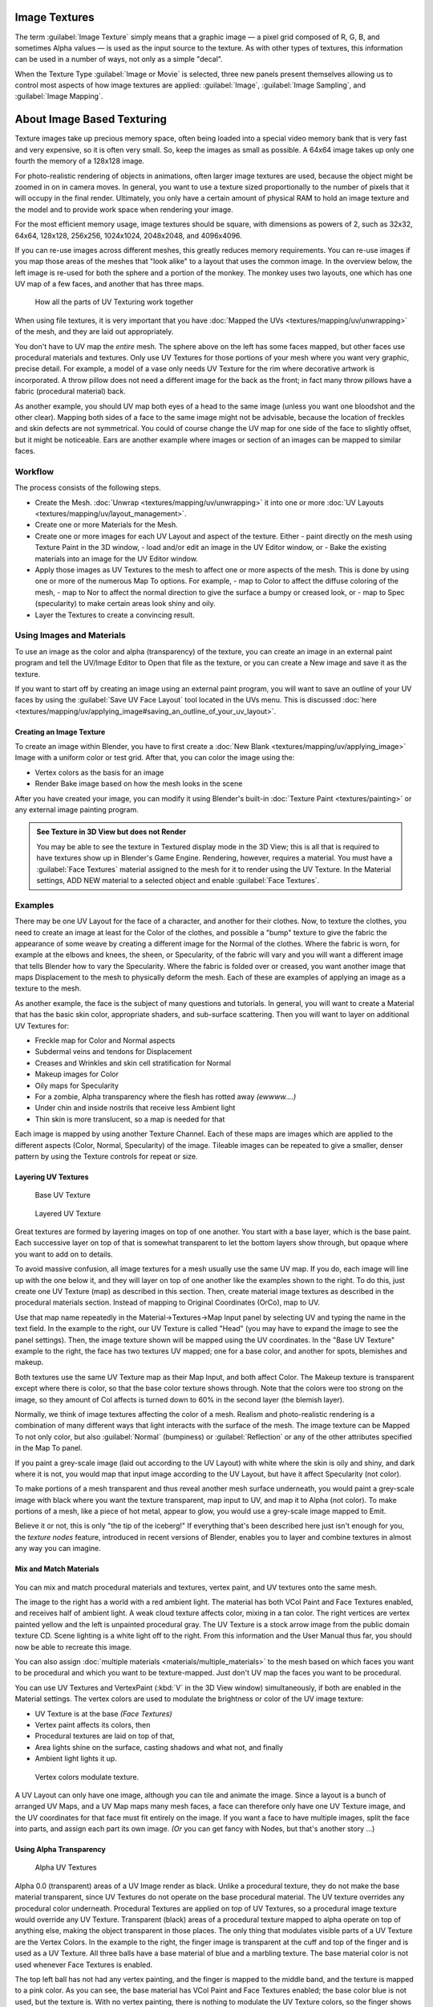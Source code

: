 
Image Textures
==============

The term :guilabel:`Image Texture` simply means that a graphic image — a pixel grid
composed of R, G, B,
and sometimes Alpha values — is used as the input source to the texture.
As with other types of textures, this information can be used in a number of ways,
not only as a simple "decal".

When the Texture Type :guilabel:`Image or Movie` is selected, three new panels present
themselves allowing us to control most aspects of how image textures are applied:
:guilabel:`Image`\ , :guilabel:`Image Sampling`\ , and :guilabel:`Image Mapping`\ .


About Image Based Texturing
===========================

Texture images take up precious memory space,
often being loaded into a special video memory bank that is very fast and very expensive,
so it is often very small. So, keep the images as small as possible.
A 64x64 image takes up only one fourth the memory of a 128x128 image.

For photo-realistic rendering of objects in animations, often larger image textures are used,
because the object might be zoomed in on in camera moves. In general, you want to use a
texture sized proportionally to the number of pixels that it will occupy in the final render.
Ultimately, you only have a certain amount of physical RAM to hold an image texture and the
model and to provide work space when rendering your image.

For the most efficient memory usage, image textures should be square,
with dimensions as powers of 2, such as 32x32, 64x64, 128x128, 256x256, 1024x1024, 2048x2048,
and 4096x4096.

If you can re-use images across different meshes, this greatly reduces memory requirements.
You can re-use images if you map those areas of the meshes that "look alike" to a layout that
uses the common image. In the overview below,
the left image is re-used for both the sphere and a portion of the monkey.
The monkey uses two layouts, one which has one UV map of a few faces,
and another that has three maps.


.. figure:: /images/Manual-UV-Overview.jpg

   How all the parts of UV Texturing work together


When using file textures, it is very important that you have :doc:`Mapped the UVs <textures/mapping/uv/unwrapping>` of the mesh, and they are laid out appropriately.

You don't have to UV map the *entire* mesh.
The sphere above on the left has some faces mapped,
but other faces use procedural materials and textures.
Only use UV Textures for those portions of your mesh where you want very graphic,
precise detail. For example,
a model of a vase only needs UV Texture for the rim where decorative artwork is incorporated.
A throw pillow does not need a different image for the back as the front;
in fact many throw pillows have a fabric (procedural material) back.

As another example, you should UV map both eyes of a head to the same image
(unless you want one bloodshot and the other clear).
Mapping both sides of a face to the same image might not be advisable,
because the location of freckles and skin defects are not symmetrical.
You could of course change the UV map for one side of the face to slightly offset,
but it might be noticeable.
Ears are another example where images or section of an images can be mapped to similar faces.


Workflow
--------

The process consists of the following steps.

- Create the Mesh. :doc:`Unwrap <textures/mapping/uv/unwrapping>` it into one or more :doc:`UV Layouts <textures/mapping/uv/layout_management>`\ .
- Create one or more Materials for the Mesh.
- Create one or more images for each UV Layout and aspect of the texture. Either
  - paint directly on the mesh using Texture Paint in the 3D window,
  - load and/or edit an image in the UV Editor window, or
  - Bake the existing materials into an image for the UV Editor window.
- Apply those images as UV Textures to the mesh to affect one or more aspects of the mesh. This is done by using one or more of the numerous Map To options. For example,
  - map to Color to affect the diffuse coloring of the mesh,
  - map to Nor to affect the normal direction to give the surface a bumpy or creased look, or
  - map to Spec (specularity) to make certain areas look shiny and oily.
- Layer the Textures to create a convincing result.


Using Images and Materials
--------------------------

To use an image as the color and alpha (transparency) of the texture, you can create an image
in an external paint program and tell the UV/Image Editor to Open that file as the texture,
or you can create a New image and save it as the texture.

If you want to start off by creating an image using an external paint program, you will want to save an outline of your UV faces by using the :guilabel:`Save UV Face Layout` tool located in the UVs menu. This is discussed :doc:`here <textures/mapping/uv/applying_image#saving_an_outline_of_your_uv_layout>`\ .


Creating an Image Texture
~~~~~~~~~~~~~~~~~~~~~~~~~

To create an image within Blender, you have to first create a :doc:`New Blank <textures/mapping/uv/applying_image>` Image with a uniform color or test grid. After that, you can color the image using the:


- Vertex colors as the basis for an image
- Render Bake image based on how the mesh looks in the scene

After you have created your image, you can modify it using Blender's built-in :doc:`Texture Paint <textures/painting>` or any external image painting program.


.. admonition:: See Texture in 3D View but does not Render
   :class: note

   You may be able to see the texture in Textured display mode in the 3D View;
   this is all that is required to have textures show up in Blender's Game Engine. Rendering, however,
   requires a material.
   You must have a :guilabel:`Face Textures` material assigned to the mesh for it to render using the UV Texture.
   In the Material settings, ADD NEW material to a selected object and enable :guilabel:`Face Textures`.



Examples
--------

There may be one UV Layout for the face of a character, and another for their clothes. Now,
to texture the clothes, you need to create an image at least for the Color of the clothes, and
possible a "bump" texture to give the fabric the appearance of some weave by creating a
different image for the Normal of the clothes. Where the fabric is worn,
for example at the elbows and knees, the sheen, or Specularity, of the fabric will vary and
you will want a different image that tells Blender how to vary the Specularity.
Where the fabric is folded over or creased,
you want another image that maps Displacement to the mesh to physically deform the mesh.
Each of these are examples of applying an image as a texture to the mesh.

As another example, the face is the subject of many questions and tutorials. In general,
you will want to create a Material that has the basic skin color, appropriate shaders,
and sub-surface scattering. Then you will want to layer on additional UV Textures for:

- Freckle map for Color and Normal aspects
- Subdermal veins and tendons for Displacement
- Creases and Wrinkles and skin cell stratification for Normal
- Makeup images for Color
- Oily maps for Specularity
- For a zombie, Alpha transparency where the flesh has rotted away *(ewwww....)*
- Under chin and inside nostrils that receive less Ambient light
- Thin skin is more translucent, so a map is needed for that

Each image is mapped by using another Texture Channel.
Each of these maps are images which are applied to the different aspects (Color, Normal,
Specularity) of the image. Tileable images can be repeated to give a smaller,
denser pattern by using the Texture controls for repeat or size.


Layering UV Textures
~~~~~~~~~~~~~~~~~~~~

.. figure:: /images/Manual-UV-Layer_One.jpg
   :width: 300px
   :figwidth: 300px

   Base UV Texture


.. figure:: /images/Manual-UV-Layer-Two.jpg
   :width: 300px
   :figwidth: 300px

   Layered UV Texture


Great textures are formed by layering images on top of one another.
You start with a base layer, which is the base paint. Each successive layer on top of that is
somewhat transparent to let the bottom layers show through,
but opaque where you want to add on to details.

To avoid massive confusion, all image textures for a mesh usually use the same UV map.
If you do, each image will line up with the one below it,
and they will layer on top of one another like the examples shown to the right. To do this,
just create one UV Texture (map) as described in this section. Then,
create material image textures as described in the procedural materials section.
Instead of mapping to Original Coordinates (OrCo), map to UV.

Use that map name repeatedly in the Material→Textures→Map Input panel by selecting UV and
typing the name in the text field. In the example to the right,
our UV Texture is called "Head" (you may have to expand the image to see the panel settings).
Then, the image texture shown will be mapped using the UV coordinates.
In the "Base UV Texture" example to the right, the face has two textures UV mapped;
one for a base color, and another for spots, blemishes and makeup.

Both textures use the same UV Texture map as their Map Input, and both affect Color.
The Makeup texture is transparent except where there is color,
so that the base color texture shows through.
Note that the colors were too strong on the image,
so they amount of Col affects is turned down to 60% in the second layer (the blemish layer).

Normally, we think of image textures affecting the color of a mesh. Realism and
photo-realistic rendering is a combination of many different ways that light interacts with
the surface of the mesh. The image texture can be Mapped To not only color,
but also :guilabel:`Normal` (bumpiness)
or :guilabel:`Reflection` or any of the other attributes specified in the Map To panel.

If you paint a grey-scale image (laid out according to the UV Layout)
with white where the skin is oily and shiny, and dark where it is not,
you would map that input image according to the UV Layout, but have it affect Specularity
(not color).

To make portions of a mesh transparent and thus reveal another mesh surface underneath,
you would paint a grey-scale image with black where you want the texture transparent,
map input to UV, and map it to Alpha (not color). To make portions of a mesh,
like a piece of hot metal, appear to glow, you would use a grey-scale image mapped to Emit.

Believe it or not, this is only "the tip of the iceberg!"  If everything that's been described
here just isn't enough for you, the *texture nodes* feature,
introduced in recent versions of Blender,
enables you to layer and combine textures in almost any way you can imagine.


Mix and Match Materials
~~~~~~~~~~~~~~~~~~~~~~~

.. figure:: /images/Manual-UV-MixMat.jpg


You can mix and match procedural materials and textures, vertex paint,
and UV textures onto the same mesh.

The image to the right has a world with a red ambient light.
The material has both VCol Paint and Face Textures enabled,
and receives half of ambient light. A weak cloud texture affects color, mixing in a tan color.
The right vertices are vertex painted yellow and the left is unpainted procedural gray.
The UV Texture is a stock arrow image from the public domain texture CD.
Scene lighting is a white light off to the right.
From this information and the User Manual thus far,
you should now be able to recreate this image.

You can also assign :doc:`multiple materials <materials/multiple_materials>` to the mesh based on which faces you want to be procedural and which you want to be texture-mapped. Just don't UV map the faces you want to be procedural.

You can use UV Textures and VertexPaint (\ :kbd:`V` in the 3D View window) simultaneously,
if both are enabled in the Material settings.
The vertex colors are used to modulate the brightness or color of the UV image texture:

- UV Texture is at the base *(Face Textures)*
- Vertex paint affects its colors, then
- Procedural textures are laid on top of that,
- Area lights shine on the surface, casting shadows and what not, and finally
- Ambient light lights it up.


.. figure:: /images/Manual-Part-IV-uv04.jpg
   :width: 550px
   :figwidth: 550px

   Vertex colors modulate texture.


A UV Layout can only have one image, although you can tile and animate the image.
Since a layout is a bunch of arranged UV Maps, and a UV Map maps many mesh faces,
a face can therefore only have one UV Texture image,
and the UV coordinates for that face must fit entirely on the image.
If you want a face to have multiple images, split the face into parts,
and assign each part its own image.  *(Or* you can get fancy with Nodes,
but that's another story ...)


Using Alpha Transparency
~~~~~~~~~~~~~~~~~~~~~~~~

.. figure:: /images/Manual-UV-Alpha.jpg
   :width: 200px
   :figwidth: 200px

   Alpha UV Textures


Alpha 0.0 (transparent) areas of a UV Image render as black. Unlike a procedural texture,
they do not make the base material transparent,
since UV Textures do not operate on the base procedural material.
The UV texture overrides any procedural color underneath.
Procedural Textures are applied on top of UV Textures,
so a procedural image texture would override any UV Texture. Transparent (black)
areas of a procedural texture mapped to alpha operate on top of anything else,
making the object transparent in those places.
The only thing that modulates visible parts of a UV Texture are the Vertex Colors.
In the example to the right,
the finger image is transparent at the cuff and top of the finger and is used as a UV Texture.
All three balls have a base material of blue and a marbling texture.
The base material color is not used whenever Face Textures is enabled.

The top left ball has not had any vertex painting,
and the finger is mapped to the middle band, and the texture is mapped to a pink color.
As you can see, the base material has VCol Paint and Face Textures enabled;
the base color blue is not used, but the texture is. With no vertex painting,
there is nothing to modulate the UV Texture colors, so the finger shows as white.
Transparent areas of the UV Image show as black.

The top right ball has had a pink vertex color applied to the vertical band of faces
(in the 3D View window, select the faces in UV Paint mode, switch to Vertex Paint mode,
pick a pink color, and :guilabel:`Paint→Set Vertex Colors`\ ).
The finger is mapped to the middle vertical band of faces,
and VCol and Face Textures are enabled.
The texture is mapped to Alpha black and multiplies the base material alpha value which is 1.
0. Thus, white areas of the texture are 1.0, and 1.0 times 1.0 is 1.0 (last time I checked,
at least), so that area is opaque and shows. Black areas of the procedural texture, 0.0,
multiply the base material to be transparent. As you can see, the unmapped faces
(left and right sides of the ball) show the vertex paint (none, which is gray)
and the painted ones show pink, and the middle stripe that is both painted and mapped change
the white UV Texture areas to pink.
Where the procedural texture says to make the object transparent,
the green background shows through.
Transparent areas of the UV Texture insist on rendering black.

The bottom ball uses multiple materials. Most of the ball (all faces except the middle band)
is a base material that does not have Face Textures (nor Vertex Color Paint - VCol Paint)
enabled. Without it enabled,
the base blue material color shows and the pink color texture is mixed on top.
The middle band is assigned a new material (2 Mat 2)
that *does* have vertex paint and Face Textures enabled.
The middle band of faces were vertex painted yellow,
so the white parts of the finger are yellow. Where the pink texture runs over the UV texture,
the mixed color changes to green, since pink and yellow make a green.

If you want the two images to show through one another, and mix together,
you need to use Alpha. The base material can have an image texture with an Alpha setting,
allowing the underlying UV Texture to show through.

To overlay multiple UV images, you have several options:

- Create multiple UV Textures which map the same, and then use different images (with Alpha) and blender will overlay them automatically.
- Use the :doc:`Composite Nodes <composite_nodes>` to combine the two images via the AlphaOver node, creating and saving the composite image. Open that composited image as the UV Texture.
- Use an external paint program to alpha overlay the images and save the file, and load it as the face's UV Texture
- Define two objects, one just inside the other. The inner object would have the base image, and the outer image the overlaid image with a material alpha less than one (1.0).
- Use the :doc:`Material nodes <materials/nodes>` to combine the two images via the AlphaOver or Mix node, thus creating a third noded material that you use as the material for the face. Using this approach, you will not have to UV map; simply assign the material to the face using the Multiple Materials


UV Textures vs. Procedural Textures
-----------------------------------

A Material Texture, that has a Map Input of UV,
and is an image texture that is mapped to Color, is equivalent to a UV Texture.
It provides much more flexibility, because it can be sized and offset, and the degree to which
it affects the color of your object can be controlled in the Map To panel. In addition,
you can have different images for each texture channel; one for color, one for alpha,
one for normals, one for specularity, one for reflectivity, *etc.* Procedural textures,
like Clouds, are INCREDIBLY simple and useful for adding realism and details to an image.

+-------------------------------------------------------------------+------------------------------------------------------------------------------------------------------------------------------------------------------------------------+
+**UV Texture**                                                     |**Procedural Texture**                                                                                                                                                  +
+-------------------------------------------------------------------+------------------------------------------------------------------------------------------------------------------------------------------------------------------------+
+Image maps to precise coordinates on the selected faces of the mesh|Pattern is generated dynamically, and is mapped to the entire mesh (or portion covered by that material)                                                                +
+-------------------------------------------------------------------+------------------------------------------------------------------------------------------------------------------------------------------------------------------------+
+The Image maps once to a range of mesh faces specifically selected |Maps once to all the faces to which that material is assigned; either the whole mesh or a portion                                                                       +
+-------------------------------------------------------------------+------------------------------------------------------------------------------------------------------------------------------------------------------------------------+
+Image is mapped once to faces.                                     |Size XYZ in the MapInput allows tiling the texture many times across faces. Number of times depends on size of mesh                                                     +
+-------------------------------------------------------------------+------------------------------------------------------------------------------------------------------------------------------------------------------------------------+
+Affect the color and the alpha of the object.                      |Can also affect normals (bumpiness), reflectivity, emit, displacement, and a dozen other aspects of the mesh's appearance; can even warp or stencil subsequent textures.+
+-------------------------------------------------------------------+------------------------------------------------------------------------------------------------------------------------------------------------------------------------+
+Can have many for a mesh                                           |Can be layered, up to 10 textures can be applied, layering on one another. Many mix methods for mixing multiple channels together.                                      +
+-------------------------------------------------------------------+------------------------------------------------------------------------------------------------------------------------------------------------------------------------+
+Any Image type (still, video, rendered). Preset test grid available|Many different presents: clouds, wood grain, marble, noise, and even magic.                                                                                             +
+-------------------------------------------------------------------+------------------------------------------------------------------------------------------------------------------------------------------------------------------------+
+Provides the UV layout for animated textures                       |Noise is the only animated procedural texture                                                                                                                           +
+-------------------------------------------------------------------+------------------------------------------------------------------------------------------------------------------------------------------------------------------------+
+Takes very limited graphics memory                                 |Uses no or little memory; instead uses CPU compute power                                                                                                                +
+-------------------------------------------------------------------+------------------------------------------------------------------------------------------------------------------------------------------------------------------------+

So, in a sense,
a single UV texture for a mesh is simpler but more limited than using multiple textures
(mapped to UV coordinates), because they do one specific thing very well:
adding image details to a range of faces of a mesh. They work together if the procedural
texture maps to the UV coordinates specified in your layout. As discussed earlier, you can map
multiple UV textures to different images using the UV Coordinate mapping system in the Map
Input panel.


Settings
========

Image
-----

.. figure:: /images/25-Manual-Textures-Image-panel.jpg
   :width: 306px
   :figwidth: 306px

   Image panel


In the :guilabel:`Image Sampling` panel we tell Blender which source file to use.
:guilabel:`Image or Movie Datablock`\ :

   :guilabel:`Browse`
      Select an image or video among linked to the .blend file
   :guilabel:`Name field`
      Internal name of image
   :guilabel:`F`
      Create a fake user for the image texture
   :guilabel:`+`
      Replace active texture with a new one
   :guilabel:`Folder`
      Browse for an image on your computer
   :guilabel:`X`
      Unlink this image or movie.

:guilabel:`Source`\ :
    Where the image come from. What kind of source file to use.

   :guilabel:`Generated`
       Generated image in Blender.
   :guilabel:`Movie`
       Movie file.
   :guilabel:`Image Sequence`
       Multiple image files as a sequence.
   :guilabel:`Single Image`
       Single image file.

:guilabel:`File for Image or Movie texture`\ :
    See about supported :doc:`Image <data_system/files/formats>` formats.

   :guilabel:`Pack image`
      Embed image into current .blend file
   :guilabel:`Path`
      Path to file
   :guilabel:`File Browser`
      Find a file on your computer.  Hold :kbd:`Shift` to open the selected file and :kbd:`Ctrl` to browse a containing directory.
   :guilabel:`Reload`
      Reloads the file.  Useful when an image has been rework in an external application.

:guilabel:`Input Color Space`
    Color space of the image or movie on disk

   :guilabel:`XYZ`
       XYZ space.
   :guilabel:`VD16`
       The simple video conversion from a gamma 2.2 sRGB space.
   :guilabel:`sRGB`
       Standart RGB display space.
   :guilabel:`Raw`
       Raw space.
   :guilabel:`Non-Color`
       Color space used for images which contains non-color data (i.e. normal maps).
   :guilabel:`Linear ACES`
       ACES linear space.
   :guilabel:`Linear`
       709 (full range). Blender native linear space.

   :guilabel:`View as Render`
       Apply render part of display transformation when displaying this image on the screen.

:guilabel:`Use Alpha`
    Use the alpha channel information from the image or make image fully opaque

   :guilabel:`Straight`
       Transparent RGB and alpha pixels are unmodified.
   :guilabel:`Premultiplied`
       Transparent RGB pixels of an image are multiplied by the image's alpha value.

:guilabel:`Fields`
    Work with field images.  Video frames consist of two different images (fields) that are merged.  This option ensures that when :guilabel:`Fields` are rendered, the correct field of the image is used in the correct field of the rendering. :guilabel:`MIP Mapping` cannot be combined with :guilabel:`Fields`\ .

   :guilabel:`Upper First`
       Order of video fields - upper field first.
   :guilabel:`Lower First`
       Order of video fields - lower field first.


.. figure:: /images/26-Manual-Textures-Image-panel-Generated.jpg
   :width: 306px
   :figwidth: 306px

   Image panel for Generated source of Image texture


For :guilabel:`Generated` source there are the specific options:
:guilabel:`X` and :guilabel:`Y` size

    Width and height of image to be generated.

:guilabel:`Generated Image Type`
    Which kind of image to be generated

   :guilabel:`Blank`
       Generate a blank image.
   :guilabel:`UV Grid`
       Generated grid to test UV mappings.
   :guilabel:`Color Grid`
       Generated improved UV grid to test UV mappings.
:guilabel:`Float Buffer`
    Generate floating point buffer.


About specific options for **movie** and **image sequence** source see :doc:`here <textures/types/video>`


Image Sampling
--------------

In the :guilabel:`Image Sampling` panel we can control how the information is retrieved from
the image.


+----------------------------------------------------+---------------------------------------------------------+
+.. figure:: /images/Manual-PartIV-Bahnhofstrasse.jpg|.. figure:: /images/Manual-PartIV-Map_To_Eingabewerte.jpg+
+   :width: 120px                                    |   :width: 100px                                         +
+   :figwidth: 120px                                 |   :figwidth: 100px                                      +
+----------------------------------------------------+---------------------------------------------------------+
+Left: Background image                                                                                        +
+Right: Foreground image                                                                                       +
+----------------------------------------------------+---------------------------------------------------------+

The two images presented here are used to demonstrate the different image options.
The *background image* is an ordinary JPG-file,
the *foreground image* is a PNG-file with various alpha and greyscale values.
The vertical bar on the right side of the foreground image is an Alpha blend,
the horizontal bar has 50% alpha.


+-----------------------------------------------------------------------------------------------+-----------------------------------------------+
+.. figure:: /images/Manual-PartIV-UseAlpha.jpg                                                 |.. figure:: /images/Manual-PartIV-CalcAlpha.jpg+
+   :width: 150px                                                                               |   :width: 150px                               +
+   :figwidth: 150px                                                                            |   :figwidth: 150px                            +
+-----------------------------------------------------------------------------------------------+-----------------------------------------------+
+Left: Foreground image with :guilabel:`Use` alpha. The alpha values of the pixels are evaluated                                                +
+Right: Foreground image with :guilabel:`Calculate` alpha                                                                                       +
+-----------------------------------------------------------------------------------------------+-----------------------------------------------+

:guilabel:`Alpha`
    Options related to transparency

   :guilabel:`Use`
       Works with PNG and TGA files since they can save transparency information (Foreground Image with UseAlpha). Where the alpha value in the image is less than 1.0, the object will be partially transparent and stuff behind it will show.
   :guilabel:`Calculate`
       Calculate an alpha based on the RGB values of the Image. Black (0,0,0) is transparent, white (1,1,1) opaque. Enable this option if the image texture is a mask. Note that mask images can use shades of gray that translate to semi-transparency, like ghosts, flames, and smoke/fog.
   :guilabel:`Invert`
       Reverses the alpha value. Use this option if the mask image has white where you want it transparent and vice-versa.

:guilabel:`Flip X/Y Axis`
    Rotates the image 90 degrees counterclockwise when rendered.


.. figure:: /images/25-Manual-Textures-ImageSampling-panel.jpg
   :width: 306px
   :figwidth: 306px

   Image Sampling panel


:guilabel:`Normal Map`
   This tells Blender that the image is to be used to create the illusion of a bumpy surface,
   with each of the three RGB channels controlling how to fake a shadow from a surface irregularity.
   Needs specially prepared input pictures.
   See :doc:`Bump and Normal Maps <textures/influence/material/bump_and_normal>`.


   :guilabel:`Normal Map Space`\ :
      :guilabel:`Tangent`\ :
      :guilabel:`Object`\ :
      :guilabel:`World`\ :
      :guilabel:`Camera`\ :

:guilabel:`Derivative Map`
    Use red and green as derivative values.

:guilabel:`MIP Map`
   `MIP Maps <http://en.wikipedia.org/wiki/Mipmap>`__ are pre-calculated, smaller,
   filtered Textures for a certain size.  A series of pictures is generated, each half the size of the former one.
   This optimizes the filtering process. By default, this option is enabled and speeds up rendering
   (especially useful in the game engine).  When this option is OFF, you generally get a sharper image,
   but this can significantly increase calculation time if the filter dimension (see below) becomes large.
   Without MIP Maps you may get varying pictures from slightly different camera angles,
   when the Textures become very small.  This would be noticeable in an animation.


   :guilabel:`MIP Map Gaussian filter`
       Used in conjunction with MIP Map, it enables the MIP Map to be made smaller based on color similarities.  In the game engine, you want your textures, especially your MIP Map textures, to be as small as possible to increase rendering speed and frame rate.


+-----------------------------------------------------------------+----------------------------------------------------------------+
+.. figure:: /images/Manual-PartIV-ImageTextur-Linien.jpg         |.. figure:: /images/Manual-PartIV_ImageTexturInterPol-Linien.jpg+
+   :width: 160px                                                 |   :width: 160px                                                +
+   :figwidth: 160px                                              |   :figwidth: 160px                                             +
+-----------------------------------------------------------------+----------------------------------------------------------------+
+Enlarged Image texture without and with :guilabel:`Interpolation`                                                                 +
+-----------------------------------------------------------------+----------------------------------------------------------------+

:guilabel:`Interpolation`
   This option interpolates the pixels of an image.
   This becomes visible when you enlarge the picture. By default, this option is on.  Turn this option OFF to keep the individual pixels visible and if they are correctly anti-aliased.  This last feature is useful for regular patterns, such as lines and tiles; they remain 'sharp' even when enlarged considerably.  When you enlarge this 10x10 pixel Image

.. figure:: /images/Manual-PartIV-Linien.jpg


the difference with and without :guilabel:`Interpolation` is clearly visible.
Turn this image off if you are using digital photos to preserve crispness.

:guilabel:`Filter`
    The filter size used in rendering, and also by the options :guilabel:`MipMap` and :guilabel:`Interpolation`\ . If you notice gray lines or outlines around the textured object, particularly where the image is transparent, turn this value down from 1.0 to 0.1 or so.

   :guilabel:`Texture Filter Type`
       Texture filter to use for image sampling.  Just like a *pixel* represents a *pic*\ ture *el*\ ement, a *texel* represents a *tex*\ ture *el*\ ement.  When a texture (2D texture space) is mapped onto a 3D model (3D model space), different algorithms can be used to compute a value for each pixel based on samplings from several texels.

      :guilabel:`Box`
          A fast and simple nearest-neighbor interpolation known as Monte Carlo integration
      :guilabel:`EWA`
          **E**\ lliptical **W**\ eighted **A**\ verage — one of the most efficient direct convolution algorithms developed by Paul Heckbert and Ned Greene in the 1980s.  For each texel, EWA samples, weights, and accumulates texels within an elliptical footprint and then divides the result by the sum of the weights.

         :guilabel:`Eccentricity`
             Maximum Eccentricity. Higher values give less blur at distant/oblique angles, but is slower
      :guilabel:`FELINE`
          FELINE (\ **F**\ ast **E**\ lliptical **Line**\ s), uses several isotropic probes at several points along a line in texture space to produce an anisotropic filter to reduce aliasing artifacts without considerably increasing rendering time.

         :guilabel:`Probes`
             Number of probes to use.  An integer between 1 and 256.
             Further reading: McCormack, J; Farkas, KI; Perry, R; Jouppi, NP (1999) `Simple and Table Feline: Fast Elliptical Lines for Anisotropic Texture Mapping <http://www.hpl.hp.com/techreports/Compaq-DEC/WRL-99-1.pdf>`__\ , WRL
      :guilabel:`Area`
          Area filter to use for image sampling

         :guilabel:`Eccentricity`
             Maximum Eccentricity. Higher values give less blur at distant/oblique angles, but is slower

   :guilabel:`Filter Size`
      The filter size used by MIP Map and Interpolation
   :guilabel:`Minimum Filter Size`
      Use Filter Size as a minimal filter value in pixels


Image Mapping
-------------

.. figure:: /images/25-Manual-Textures-ImageMapping-panel.jpg
   :width: 306px
   :figwidth: 306px

   Image Mapping panel


In the :guilabel:`Image Mapping` panel,
we can control how the image is mapped or projected onto the 3D model.
:guilabel:`Extension`\ :

   :guilabel:`Extend`
      Outside the image the colors of the edges are extended
   :guilabel:`Clip`
      Clip to image size and set exterior pixels as transparent.  Outside the image, an alpha value of 0.0 is returned. This allows you to 'paste' a small logo on a large object.
   :guilabel:`Clip Cube`
      Clips to cubic-shaped area around the images and sets exterior pixels as transparent.  The same as Clip, but now the 'Z' coordinate is calculated as well.  An alpha value of 0.0 is returned outside a cube-shaped area around the image.
   :guilabel:`Repeat`
      The image is repeated horizontally and vertically

      :guilabel:`Repeat`
         X/Y repetition multiplier

      :guilabel:`Mirror`
         Mirror on X/Y axes.  This buttons allow you to map the texture as a mirror, or automatic flip of the image, in the corresponding X and/or Y direction.
   :guilabel:`Checker`
      Checkerboards quickly made. You can use the option :guilabel:`size` on the :guilabel:`Mapping` panel as well to create the desired number of checkers.

      :guilabel:`Even` / :guilabel:`Odd`
         Set even/odd tiles

      :guilabel:`Distance`
         Governs the distance between the checkers in parts of the texture size

:guilabel:`Crop Minimum` / :guilabel:`Crop Maximum`
   The offset and the size of the texture in relation to the texture space. Pixels outside this space are ignored. Use these to crop, or choose a portion of a larger image to use as the texture.

